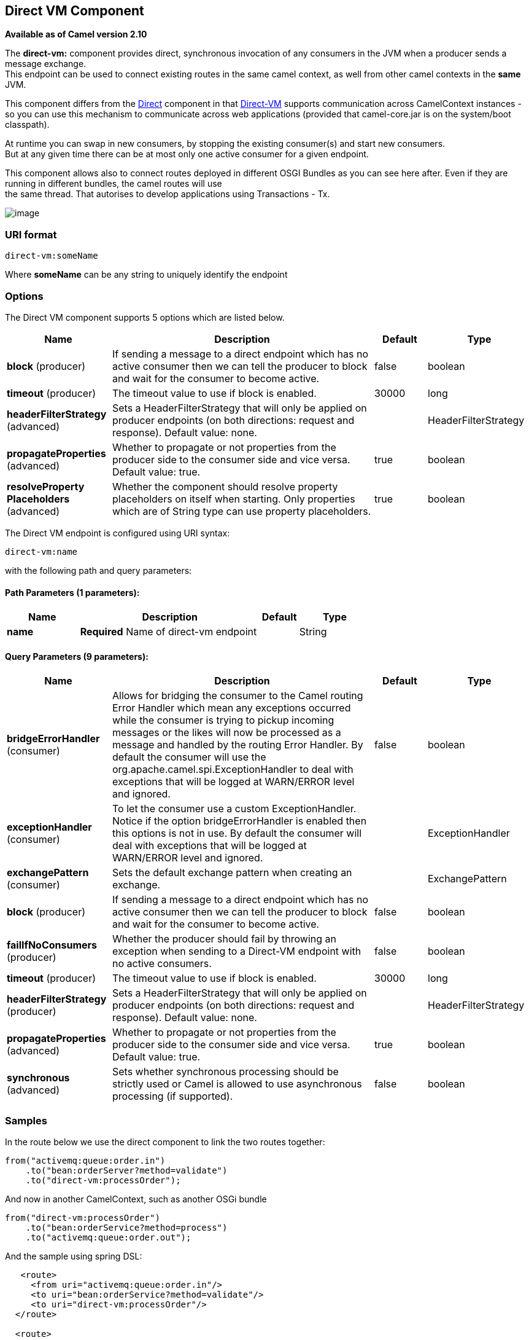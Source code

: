 == Direct VM Component

*Available as of Camel version 2.10*

The *direct-vm:* component provides direct, synchronous invocation of
any consumers in the JVM when a producer sends a message exchange. +
 This endpoint can be used to connect existing routes in the same camel
context, as well from other camel contexts in the *same* JVM.

This component differs from the link:direct.html[Direct] component in
that link:direct-vm.html[Direct-VM] supports communication across
CamelContext instances - so you can use this mechanism to communicate
across web applications (provided that camel-core.jar is on the
system/boot classpath).

At runtime you can swap in new consumers, by stopping the existing
consumer(s) and start new consumers. +
 But at any given time there can be at most only one active consumer for
a given endpoint.

This component allows also to connect routes deployed in different OSGI
Bundles as you can see here after. Even if they are running in different
bundles, the camel routes will use +
 the same thread. That autorises to develop applications using
Transactions - Tx.

image:direct-vm.data/camel-direct-vm.png[image]

=== URI format

[source,java]
------------------
direct-vm:someName
------------------

Where *someName* can be any string to uniquely identify the endpoint

=== Options



// component options: START
The Direct VM component supports 5 options which are listed below.



[width="100%",cols="2,5,^1,2",options="header"]
|===
| Name | Description | Default | Type
| *block* (producer) | If sending a message to a direct endpoint which has no active consumer then we can tell the producer to block and wait for the consumer to become active. | false | boolean
| *timeout* (producer) | The timeout value to use if block is enabled. | 30000 | long
| *headerFilterStrategy* (advanced) | Sets a HeaderFilterStrategy that will only be applied on producer endpoints (on both directions: request and response). Default value: none. |  | HeaderFilterStrategy
| *propagateProperties* (advanced) | Whether to propagate or not properties from the producer side to the consumer side and vice versa. Default value: true. | true | boolean
| *resolveProperty Placeholders* (advanced) | Whether the component should resolve property placeholders on itself when starting. Only properties which are of String type can use property placeholders. | true | boolean
|===
// component options: END




// endpoint options: START
The Direct VM endpoint is configured using URI syntax:

----
direct-vm:name
----

with the following path and query parameters:

==== Path Parameters (1 parameters):

[width="100%",cols="2,5,^1,2",options="header"]
|===
| Name | Description | Default | Type
| *name* | *Required* Name of direct-vm endpoint |  | String
|===

==== Query Parameters (9 parameters):

[width="100%",cols="2,5,^1,2",options="header"]
|===
| Name | Description | Default | Type
| *bridgeErrorHandler* (consumer) | Allows for bridging the consumer to the Camel routing Error Handler which mean any exceptions occurred while the consumer is trying to pickup incoming messages or the likes will now be processed as a message and handled by the routing Error Handler. By default the consumer will use the org.apache.camel.spi.ExceptionHandler to deal with exceptions that will be logged at WARN/ERROR level and ignored. | false | boolean
| *exceptionHandler* (consumer) | To let the consumer use a custom ExceptionHandler. Notice if the option bridgeErrorHandler is enabled then this options is not in use. By default the consumer will deal with exceptions that will be logged at WARN/ERROR level and ignored. |  | ExceptionHandler
| *exchangePattern* (consumer) | Sets the default exchange pattern when creating an exchange. |  | ExchangePattern
| *block* (producer) | If sending a message to a direct endpoint which has no active consumer then we can tell the producer to block and wait for the consumer to become active. | false | boolean
| *failIfNoConsumers* (producer) | Whether the producer should fail by throwing an exception when sending to a Direct-VM endpoint with no active consumers. | false | boolean
| *timeout* (producer) | The timeout value to use if block is enabled. | 30000 | long
| *headerFilterStrategy* (producer) | Sets a HeaderFilterStrategy that will only be applied on producer endpoints (on both directions: request and response). Default value: none. |  | HeaderFilterStrategy
| *propagateProperties* (advanced) | Whether to propagate or not properties from the producer side to the consumer side and vice versa. Default value: true. | true | boolean
| *synchronous* (advanced) | Sets whether synchronous processing should be strictly used or Camel is allowed to use asynchronous processing (if supported). | false | boolean
|===
// endpoint options: END


=== Samples

In the route below we use the direct component to link the two routes
together:

[source,java]
-------------------------------------------
from("activemq:queue:order.in")
    .to("bean:orderServer?method=validate")
    .to("direct-vm:processOrder");
-------------------------------------------

And now in another CamelContext, such as another OSGi bundle

[source,java]
-------------------------------------------
from("direct-vm:processOrder")
    .to("bean:orderService?method=process")
    .to("activemq:queue:order.out");
-------------------------------------------

And the sample using spring DSL:

[source,xml]
--------------------------------------------------
   <route>
     <from uri="activemq:queue:order.in"/>
     <to uri="bean:orderService?method=validate"/>
     <to uri="direct-vm:processOrder"/>
  </route>

  <route>
     <from uri="direct-vm:processOrder"/>
     <to uri="bean:orderService?method=process"/>
     <to uri="activemq:queue:order.out"/>
  </route>    
--------------------------------------------------

=== See Also

* link:configuring-camel.html[Configuring Camel]
* link:component.html[Component]
* link:endpoint.html[Endpoint]
* link:getting-started.html[Getting Started]

* link:direct.html[Direct]
* link:seda.html[SEDA]
* link:vm.html[VM]
